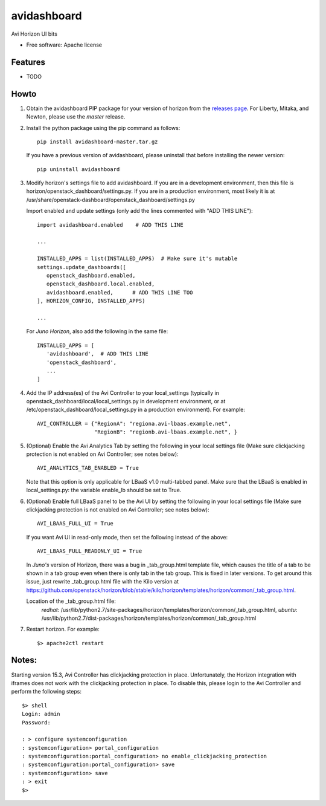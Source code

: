===============================
avidashboard
===============================

Avi Horizon UI bits

* Free software: Apache license

Features
--------

* TODO


Howto
-----

1. Obtain the avidashboard PIP package for your version of horizon from the
   `releases page`_. For Liberty, Mitaka, and Newton, please use the *master* release.
.. _releases page: https://github.com/avinetworks/avi-horizon-dashboard/releases/tag/latest

2. Install the python package using the pip command as follows::

    pip install avidashboard-master.tar.gz

   If you have a previous version of avidashboard, please uninstall that
   before installing the newer version::

    pip uninstall avidashboard

3. Modify horizon's settings file to add avidashboard. If you are in a development
   environment, then this file is horizon/openstack_dashboard/settings.py. If you
   are in a production environment, most likely it is at
   /usr/share/openstack-dashboard/openstack_dashboard/settings.py

   Import enabled and update settings (only add the lines commented with "ADD THIS LINE")::

    import avidashboard.enabled    # ADD THIS LINE

    ...

    INSTALLED_APPS = list(INSTALLED_APPS)  # Make sure it's mutable
    settings.update_dashboards([
       openstack_dashboard.enabled,
       openstack_dashboard.local.enabled,
       avidashboard.enabled,      # ADD THIS LINE TOO
    ], HORIZON_CONFIG, INSTALLED_APPS)
    
    ...


   For *Juno Horizon*,
   also add the following in the same file::

    INSTALLED_APPS = [
       'avidashboard',  # ADD THIS LINE
       'openstack_dashboard',
       ...
    ]

4. Add the IP address(es) of the Avi Controller to your local_settings (typically in
   openstack_dashboard/local/local_settings.py in development environment, or at
   /etc/openstack_dashboard/local_settings.py in a production environment).
   For example::

    AVI_CONTROLLER = {"RegionA": "regiona.avi-lbaas.example.net",
                      "RegionB": "regionb.avi-lbaas.example.net", }

5. (Optional) Enable the Avi Analytics Tab by setting the following in your
   local settings file (Make sure clickjacking protection is not enabled on
   Avi Controller; see notes below)::

    AVI_ANALYTICS_TAB_ENABLED = True

   Note that this option is only applicable for LBaaS v1.0 multi-tabbed panel.
   Make sure that the LBaaS is enabled in local_settings.py: the variable enable_lb
   should be set to True.
                  
6. (Optional) Enable full LBaaS panel to be the Avi UI by setting the following in your
   local settings file (Make sure clickjacking protection is not enabled on
   Avi Controller; see notes below)::

    AVI_LBAAS_FULL_UI = True

   If you want Avi UI in read-only mode, then set the following
   instead of the above::

    AVI_LBAAS_FULL_READONLY_UI = True

   In *Juno's* version of Horizon, there was a bug in _tab_group.html template file, which causes the title of a tab to be shown in a tab group even when there is only tab in the tab group. This is fixed in later versions. To get around this issue, just rewrite _tab_group.html file with the Kilo version at https://github.com/openstack/horizon/blob/stable/kilo/horizon/templates/horizon/common/_tab_group.html.

   Location of the _tab_group.html file:
    *redhat*: /usr/lib/python2.7/site-packages/horizon/templates/horizon/common/_tab_group.html,
    *ubuntu*: /usr/lib/python2.7/dist-packages/horizon/templates/horizon/common/_tab_group.html

7. Restart horizon. For example::

    $> apache2ctl restart


Notes:
-----

Starting version 15.3, Avi Controller has clickjacking protection in place.
Unfortunately, the Horizon integration with iframes does not work with the clickjacking
protection in place. To disable this, please login to the Avi Controller and perform
the following steps::

   $> shell
   Login: admin
   Password:

   : > configure systemconfiguration
   : systemconfiguration> portal_configuration
   : systemconfiguration:portal_configuration> no enable_clickjacking_protection
   : systemconfiguration:portal_configuration> save
   : systemconfiguration> save
   : > exit
   $>
